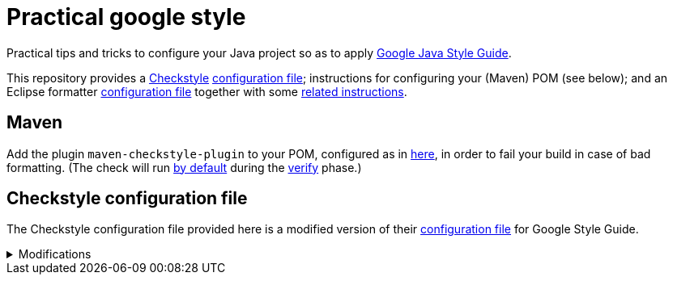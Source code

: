 = Practical google style

Practical tips and tricks to configure your Java project so as to apply https://google.github.io/styleguide/javaguide.html[Google Java Style Guide].

This repository provides a https://checkstyle.org/[Checkstyle] https://github.com/oliviercailloux/Relaxed-google-style/blob/master/Relaxed%20google%20checks.xml[configuration file]; instructions for configuring your (Maven) POM (see below); and an Eclipse formatter https://github.com/oliviercailloux/Relaxed-google-style/blob/master/eclipse-java-google-style%20patched.xml[configuration file] together with some https://github.com/oliviercailloux/Relaxed-google-style/blob/master/Eclipse.adoc[related instructions].

== Maven
Add the plugin `maven-checkstyle-plugin` to your POM, configured as in https://github.com/oliviercailloux/JARiS/blob/7af1071e4dc8ebfb96371f9afa4db8bc78dd34f9/pom.xml#L19-L41[here], in order to fail your build in case of bad formatting. (The check will run https://maven.apache.org/plugins/maven-checkstyle-plugin/usage.html[by default] during the http://maven.apache.org/guides/introduction/introduction-to-the-lifecycle.html#Lifecycle_Reference[verify] phase.)

== Checkstyle configuration file
The Checkstyle configuration file provided here is a modified version of their https://github.com/oliviercailloux/Relaxed-google-style/blob/original-config/google_checks.xml[configuration file] for Google Style Guide.

.Modifications
[%collapsible]
====
I initially imported the Checkstyle  (from the Checkstyle https://github.com/checkstyle/checkstyle/blob/33fd070957c8a5585479f84a5cb9b35598de8c64/src/main/resources/google_checks.xml[resources]), then https://github.com/oliviercailloux/Relaxed-google-style/compare/original-config..master#diff-3ec4477dcb9822e385df285c83b0e83b6d204b89447437359ae2a364f842396a[modified] the file manually. 

* https://checkstyle.org/config_misc.html#Indentation[`braceAdjustment`] disabled because https://github.com/checkstyle/checkstyle/issues/9326[also applies] to braces at the start of a line and after an end of statement, which I do not want.
* Put the global severity level at the Checkstyle default (`error`, instead of `warning` which was explicitly set in the original google checks configuration file). I want my build to fail in case of style error.
** I have however set most of the Javadoc related modules to `warning` severity. The Google Style Guide https://google.github.io/styleguide/javaguide.html#s7.3-javadoc-where-required[requires those checks], but I do not want those to break my build: while developing, I do not insist on having complete and nicely formatted Javadoc, which can be a loss of time when we are still unsure about the definitive form of an API. However, these warnings are relevant when aiming at publishing an API.
* Essentially disabled `SummaryJavadoc`. I kept “forbiddenSummaryFragments” but rendered the summary existence check ineffective with a trick by considering “space” as an end-of-sentence period. As configured originally, this does not correctly implement Google’s requirements, which https://google.github.io/styleguide/javaguide.html#s7.3.4-javadoc-non-required[requests] the summary sentence only for public types. I replaced this with `JavadocStyle`, which allows for scope configuration and also checks that Javadoc effectively is there.

Note that I renamed the file to distinguish it from the original style.
====


